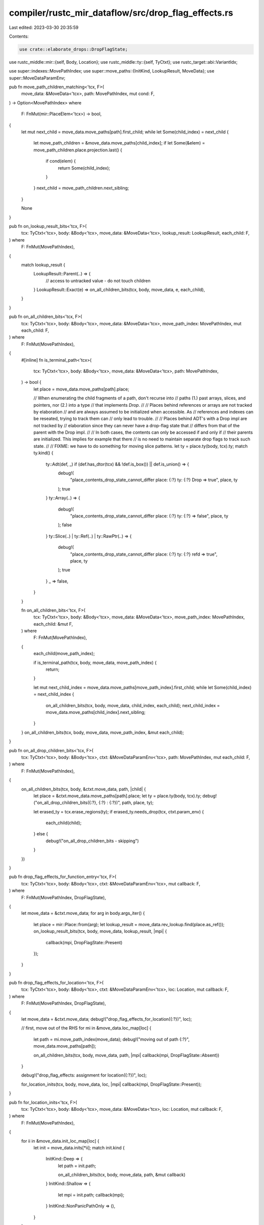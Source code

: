 compiler/rustc_mir_dataflow/src/drop_flag_effects.rs
====================================================

Last edited: 2023-03-30 20:35:59

Contents:

.. code-block:: rs

    use crate::elaborate_drops::DropFlagState;
use rustc_middle::mir::{self, Body, Location};
use rustc_middle::ty::{self, TyCtxt};
use rustc_target::abi::VariantIdx;

use super::indexes::MovePathIndex;
use super::move_paths::{InitKind, LookupResult, MoveData};
use super::MoveDataParamEnv;

pub fn move_path_children_matching<'tcx, F>(
    move_data: &MoveData<'tcx>,
    path: MovePathIndex,
    mut cond: F,
) -> Option<MovePathIndex>
where
    F: FnMut(mir::PlaceElem<'tcx>) -> bool,
{
    let mut next_child = move_data.move_paths[path].first_child;
    while let Some(child_index) = next_child {
        let move_path_children = &move_data.move_paths[child_index];
        if let Some(&elem) = move_path_children.place.projection.last() {
            if cond(elem) {
                return Some(child_index);
            }
        }
        next_child = move_path_children.next_sibling;
    }

    None
}

pub fn on_lookup_result_bits<'tcx, F>(
    tcx: TyCtxt<'tcx>,
    body: &Body<'tcx>,
    move_data: &MoveData<'tcx>,
    lookup_result: LookupResult,
    each_child: F,
) where
    F: FnMut(MovePathIndex),
{
    match lookup_result {
        LookupResult::Parent(..) => {
            // access to untracked value - do not touch children
        }
        LookupResult::Exact(e) => on_all_children_bits(tcx, body, move_data, e, each_child),
    }
}

pub fn on_all_children_bits<'tcx, F>(
    tcx: TyCtxt<'tcx>,
    body: &Body<'tcx>,
    move_data: &MoveData<'tcx>,
    move_path_index: MovePathIndex,
    mut each_child: F,
) where
    F: FnMut(MovePathIndex),
{
    #[inline]
    fn is_terminal_path<'tcx>(
        tcx: TyCtxt<'tcx>,
        body: &Body<'tcx>,
        move_data: &MoveData<'tcx>,
        path: MovePathIndex,
    ) -> bool {
        let place = move_data.move_paths[path].place;

        // When enumerating the child fragments of a path, don't recurse into
        // paths (1.) past arrays, slices, and pointers, nor (2.) into a type
        // that implements `Drop`.
        //
        // Places behind references or arrays are not tracked by elaboration
        // and are always assumed to be initialized when accessible. As
        // references and indexes can be reseated, trying to track them can
        // only lead to trouble.
        //
        // Places behind ADT's with a Drop impl are not tracked by
        // elaboration since they can never have a drop-flag state that
        // differs from that of the parent with the Drop impl.
        //
        // In both cases, the contents can only be accessed if and only if
        // their parents are initialized. This implies for example that there
        // is no need to maintain separate drop flags to track such state.
        //
        // FIXME: we have to do something for moving slice patterns.
        let ty = place.ty(body, tcx).ty;
        match ty.kind() {
            ty::Adt(def, _) if (def.has_dtor(tcx) && !def.is_box()) || def.is_union() => {
                debug!(
                    "place_contents_drop_state_cannot_differ place: {:?} ty: {:?} Drop => true",
                    place, ty
                );
                true
            }
            ty::Array(..) => {
                debug!(
                    "place_contents_drop_state_cannot_differ place: {:?} ty: {:?} => false",
                    place, ty
                );
                false
            }
            ty::Slice(..) | ty::Ref(..) | ty::RawPtr(..) => {
                debug!(
                    "place_contents_drop_state_cannot_differ place: {:?} ty: {:?} refd => true",
                    place, ty
                );
                true
            }
            _ => false,
        }
    }

    fn on_all_children_bits<'tcx, F>(
        tcx: TyCtxt<'tcx>,
        body: &Body<'tcx>,
        move_data: &MoveData<'tcx>,
        move_path_index: MovePathIndex,
        each_child: &mut F,
    ) where
        F: FnMut(MovePathIndex),
    {
        each_child(move_path_index);

        if is_terminal_path(tcx, body, move_data, move_path_index) {
            return;
        }

        let mut next_child_index = move_data.move_paths[move_path_index].first_child;
        while let Some(child_index) = next_child_index {
            on_all_children_bits(tcx, body, move_data, child_index, each_child);
            next_child_index = move_data.move_paths[child_index].next_sibling;
        }
    }
    on_all_children_bits(tcx, body, move_data, move_path_index, &mut each_child);
}

pub fn on_all_drop_children_bits<'tcx, F>(
    tcx: TyCtxt<'tcx>,
    body: &Body<'tcx>,
    ctxt: &MoveDataParamEnv<'tcx>,
    path: MovePathIndex,
    mut each_child: F,
) where
    F: FnMut(MovePathIndex),
{
    on_all_children_bits(tcx, body, &ctxt.move_data, path, |child| {
        let place = &ctxt.move_data.move_paths[path].place;
        let ty = place.ty(body, tcx).ty;
        debug!("on_all_drop_children_bits({:?}, {:?} : {:?})", path, place, ty);

        let erased_ty = tcx.erase_regions(ty);
        if erased_ty.needs_drop(tcx, ctxt.param_env) {
            each_child(child);
        } else {
            debug!("on_all_drop_children_bits - skipping")
        }
    })
}

pub fn drop_flag_effects_for_function_entry<'tcx, F>(
    tcx: TyCtxt<'tcx>,
    body: &Body<'tcx>,
    ctxt: &MoveDataParamEnv<'tcx>,
    mut callback: F,
) where
    F: FnMut(MovePathIndex, DropFlagState),
{
    let move_data = &ctxt.move_data;
    for arg in body.args_iter() {
        let place = mir::Place::from(arg);
        let lookup_result = move_data.rev_lookup.find(place.as_ref());
        on_lookup_result_bits(tcx, body, move_data, lookup_result, |mpi| {
            callback(mpi, DropFlagState::Present)
        });
    }
}

pub fn drop_flag_effects_for_location<'tcx, F>(
    tcx: TyCtxt<'tcx>,
    body: &Body<'tcx>,
    ctxt: &MoveDataParamEnv<'tcx>,
    loc: Location,
    mut callback: F,
) where
    F: FnMut(MovePathIndex, DropFlagState),
{
    let move_data = &ctxt.move_data;
    debug!("drop_flag_effects_for_location({:?})", loc);

    // first, move out of the RHS
    for mi in &move_data.loc_map[loc] {
        let path = mi.move_path_index(move_data);
        debug!("moving out of path {:?}", move_data.move_paths[path]);

        on_all_children_bits(tcx, body, move_data, path, |mpi| callback(mpi, DropFlagState::Absent))
    }

    debug!("drop_flag_effects: assignment for location({:?})", loc);

    for_location_inits(tcx, body, move_data, loc, |mpi| callback(mpi, DropFlagState::Present));
}

pub fn for_location_inits<'tcx, F>(
    tcx: TyCtxt<'tcx>,
    body: &Body<'tcx>,
    move_data: &MoveData<'tcx>,
    loc: Location,
    mut callback: F,
) where
    F: FnMut(MovePathIndex),
{
    for ii in &move_data.init_loc_map[loc] {
        let init = move_data.inits[*ii];
        match init.kind {
            InitKind::Deep => {
                let path = init.path;

                on_all_children_bits(tcx, body, move_data, path, &mut callback)
            }
            InitKind::Shallow => {
                let mpi = init.path;
                callback(mpi);
            }
            InitKind::NonPanicPathOnly => (),
        }
    }
}

/// Calls `handle_inactive_variant` for each descendant move path of `enum_place` that contains a
/// `Downcast` to a variant besides the `active_variant`.
///
/// NOTE: If there are no move paths corresponding to an inactive variant,
/// `handle_inactive_variant` will not be called for that variant.
pub(crate) fn on_all_inactive_variants<'tcx>(
    tcx: TyCtxt<'tcx>,
    body: &mir::Body<'tcx>,
    move_data: &MoveData<'tcx>,
    enum_place: mir::Place<'tcx>,
    active_variant: VariantIdx,
    mut handle_inactive_variant: impl FnMut(MovePathIndex),
) {
    let LookupResult::Exact(enum_mpi) = move_data.rev_lookup.find(enum_place.as_ref()) else {
        return;
    };

    let enum_path = &move_data.move_paths[enum_mpi];
    for (variant_mpi, variant_path) in enum_path.children(&move_data.move_paths) {
        // Because of the way we build the `MoveData` tree, each child should have exactly one more
        // projection than `enum_place`. This additional projection must be a downcast since the
        // base is an enum.
        let (downcast, base_proj) = variant_path.place.projection.split_last().unwrap();
        assert_eq!(enum_place.projection.len(), base_proj.len());

        let mir::ProjectionElem::Downcast(_, variant_idx) = *downcast else {
            unreachable!();
        };

        if variant_idx != active_variant {
            on_all_children_bits(tcx, body, move_data, variant_mpi, |mpi| {
                handle_inactive_variant(mpi)
            });
        }
    }
}


